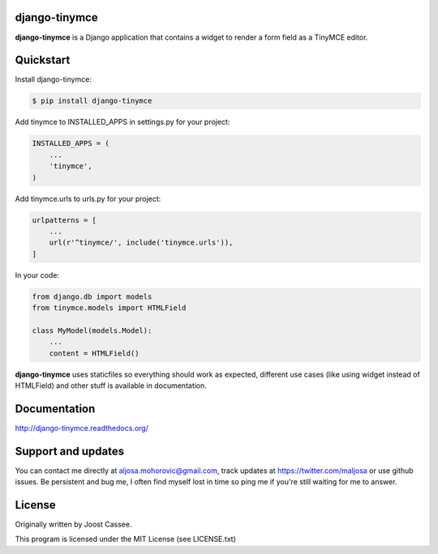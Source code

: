 django-tinymce
==============

**django-tinymce** is a Django application that contains a widget to render a form field as a TinyMCE editor.

.. image:: https://img.shields.io/pypi/v/django-tinymce.svg
        :target: https://pypi.python.org/pypi/django-tinymce

.. image:: https://travis-ci.org/vanadium23/django-tinymce.svg

Quickstart
==========

Install django-tinymce:

.. code-block::

    $ pip install django-tinymce

Add tinymce to INSTALLED_APPS in settings.py for your project:

.. code-block::

    INSTALLED_APPS = (
        ...
        'tinymce',
    )

Add tinymce.urls to urls.py for your project:

.. code-block::

    urlpatterns = [
        ...
        url(r'^tinymce/', include('tinymce.urls')),
    ]

In your code:

.. code-block::

    from django.db import models
    from tinymce.models import HTMLField

    class MyModel(models.Model):
        ...
        content = HTMLField()

**django-tinymce** uses staticfiles so everything should work as expected, different use cases (like using widget instead of HTMLField) and other stuff is available in documentation.

Documentation
=============

http://django-tinymce.readthedocs.org/

Support and updates
===================

You can contact me directly at aljosa.mohorovic@gmail.com, track
updates at https://twitter.com/maljosa or use github issues.  Be
persistent and bug me, I often find myself lost in time so ping me if
you're still waiting for me to answer.

License
=======

Originally written by Joost Cassee.

This program is licensed under the MIT License (see LICENSE.txt)
